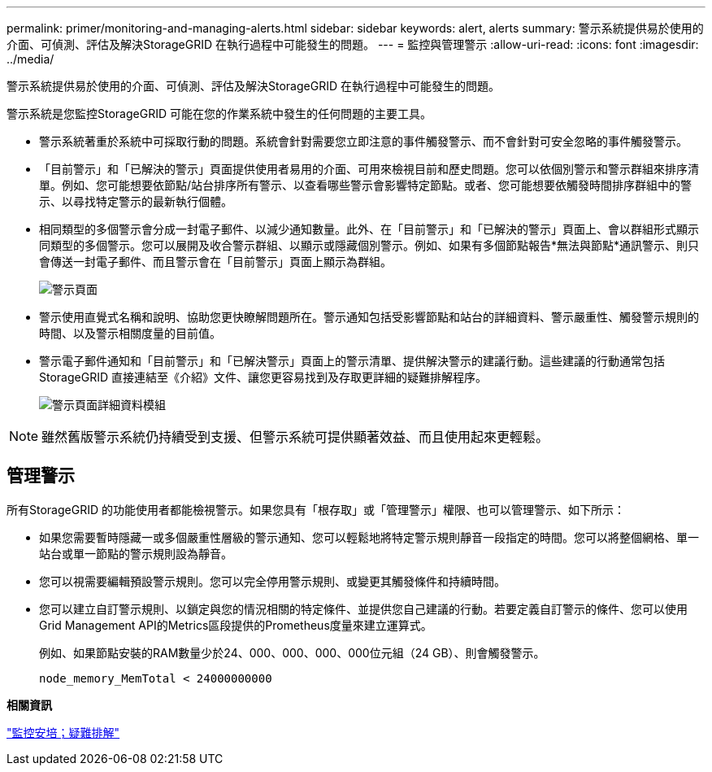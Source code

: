 ---
permalink: primer/monitoring-and-managing-alerts.html 
sidebar: sidebar 
keywords: alert, alerts 
summary: 警示系統提供易於使用的介面、可偵測、評估及解決StorageGRID 在執行過程中可能發生的問題。 
---
= 監控與管理警示
:allow-uri-read: 
:icons: font
:imagesdir: ../media/


[role="lead"]
警示系統提供易於使用的介面、可偵測、評估及解決StorageGRID 在執行過程中可能發生的問題。

警示系統是您監控StorageGRID 可能在您的作業系統中發生的任何問題的主要工具。

* 警示系統著重於系統中可採取行動的問題。系統會針對需要您立即注意的事件觸發警示、而不會針對可安全忽略的事件觸發警示。
* 「目前警示」和「已解決的警示」頁面提供使用者易用的介面、可用來檢視目前和歷史問題。您可以依個別警示和警示群組來排序清單。例如、您可能想要依節點/站台排序所有警示、以查看哪些警示會影響特定節點。或者、您可能想要依觸發時間排序群組中的警示、以尋找特定警示的最新執行個體。
* 相同類型的多個警示會分成一封電子郵件、以減少通知數量。此外、在「目前警示」和「已解決的警示」頁面上、會以群組形式顯示同類型的多個警示。您可以展開及收合警示群組、以顯示或隱藏個別警示。例如、如果有多個節點報告*無法與節點*通訊警示、則只會傳送一封電子郵件、而且警示會在「目前警示」頁面上顯示為群組。
+
image::../media/alerts_current_page.png[警示頁面]

* 警示使用直覺式名稱和說明、協助您更快瞭解問題所在。警示通知包括受影響節點和站台的詳細資料、警示嚴重性、觸發警示規則的時間、以及警示相關度量的目前值。
* 警示電子郵件通知和「目前警示」和「已解決警示」頁面上的警示清單、提供解決警示的建議行動。這些建議的行動通常包括StorageGRID 直接連結至《介紹》文件、讓您更容易找到及存取更詳細的疑難排解程序。
+
image::../media/alerts_page_details_modal.png[警示頁面詳細資料模組]




NOTE: 雖然舊版警示系統仍持續受到支援、但警示系統可提供顯著效益、而且使用起來更輕鬆。



== 管理警示

所有StorageGRID 的功能使用者都能檢視警示。如果您具有「根存取」或「管理警示」權限、也可以管理警示、如下所示：

* 如果您需要暫時隱藏一或多個嚴重性層級的警示通知、您可以輕鬆地將特定警示規則靜音一段指定的時間。您可以將整個網格、單一站台或單一節點的警示規則設為靜音。
* 您可以視需要編輯預設警示規則。您可以完全停用警示規則、或變更其觸發條件和持續時間。
* 您可以建立自訂警示規則、以鎖定與您的情況相關的特定條件、並提供您自己建議的行動。若要定義自訂警示的條件、您可以使用Grid Management API的Metrics區段提供的Prometheus度量來建立運算式。
+
例如、如果節點安裝的RAM數量少於24、000、000、000、000位元組（24 GB）、則會觸發警示。

+
[listing]
----
node_memory_MemTotal < 24000000000
----


*相關資訊*

link:../monitor/index.html["監控安培；疑難排解"]
